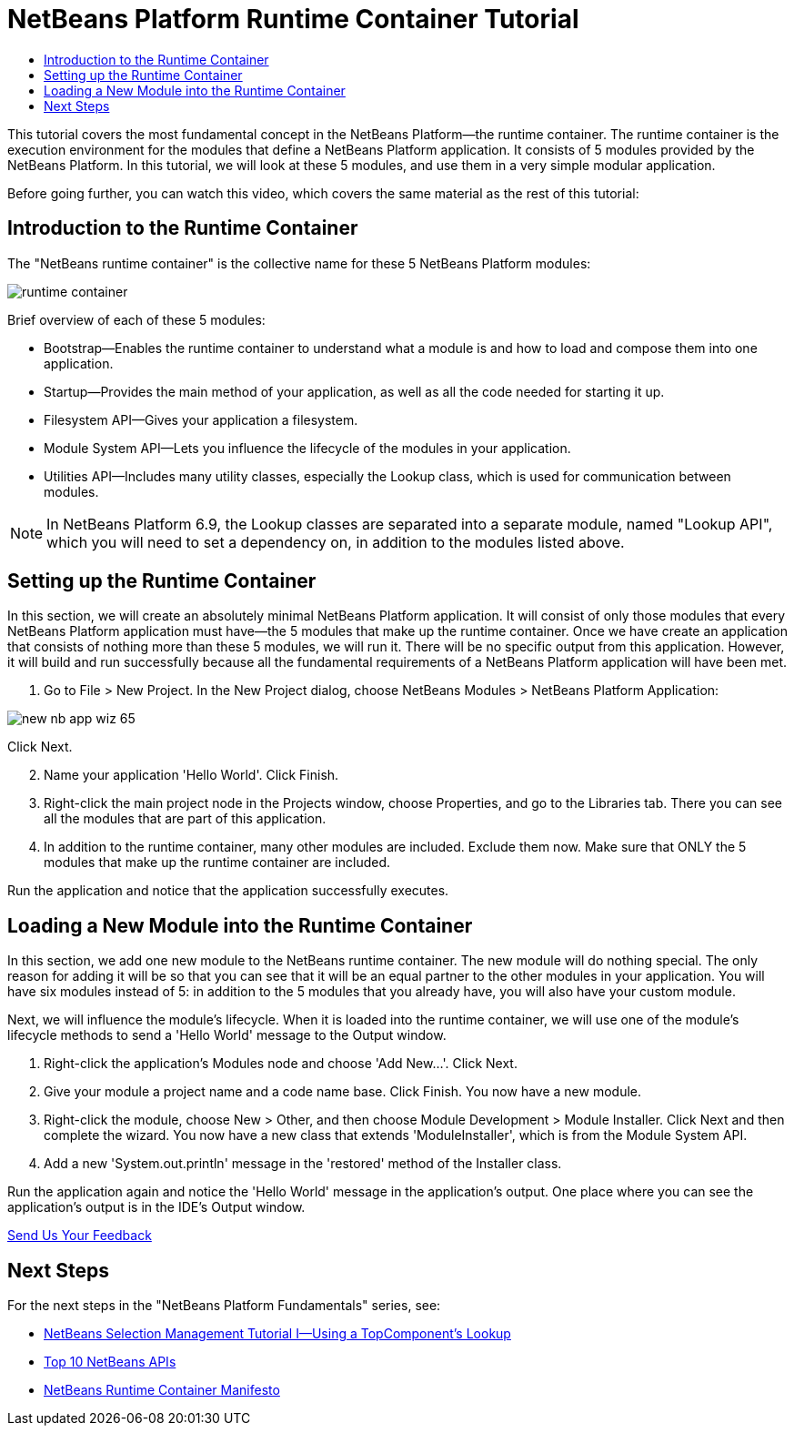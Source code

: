 // 
//     Licensed to the Apache Software Foundation (ASF) under one
//     or more contributor license agreements.  See the NOTICE file
//     distributed with this work for additional information
//     regarding copyright ownership.  The ASF licenses this file
//     to you under the Apache License, Version 2.0 (the
//     "License"); you may not use this file except in compliance
//     with the License.  You may obtain a copy of the License at
// 
//       http://www.apache.org/licenses/LICENSE-2.0
// 
//     Unless required by applicable law or agreed to in writing,
//     software distributed under the License is distributed on an
//     "AS IS" BASIS, WITHOUT WARRANTIES OR CONDITIONS OF ANY
//     KIND, either express or implied.  See the License for the
//     specific language governing permissions and limitations
//     under the License.
//

= NetBeans Platform Runtime Container Tutorial
:jbake-type: platform_tutorial
:jbake-tags: tutorials 
:jbake-status: published
:syntax: true
:source-highlighter: pygments
:toc: left
:toc-title:
:icons: font
:experimental:
:description: NetBeans Platform Runtime Container Tutorial - Apache NetBeans
:keywords: Apache NetBeans Platform, Platform Tutorials, NetBeans Platform Runtime Container Tutorial

This tutorial covers the most fundamental concept in the NetBeans Platform—the runtime container. The runtime container is the execution environment for the modules that define a NetBeans Platform application. It consists of 5 modules provided by the NetBeans Platform. In this tutorial, we will look at these 5 modules, and use them in a very simple modular application.

Before going further, you can watch this video, which covers the same material as the rest of this tutorial:








== Introduction to the Runtime Container

The "NetBeans runtime container" is the collective name for these 5 NetBeans Platform modules:


image::https://platform.netbeans.org/images/tutorials/runtime-container/runtime-container.jpg[]

Brief overview of each of these 5 modules:

* Bootstrap—Enables the runtime container to understand what a module is and how to load and compose them into one application.
* Startup—Provides the main method of your application, as well as all the code needed for starting it up.
* Filesystem API—Gives your application a filesystem.
* Module System API—Lets you influence the lifecycle of the modules in your application.
* Utilities API—Includes many utility classes, especially the Lookup class, which is used for communication between modules.

NOTE:  In NetBeans Platform 6.9, the Lookup classes are separated into a separate module, named "Lookup API", which you will need to set a dependency on, in addition to the modules listed above.


== Setting up the Runtime Container

In this section, we will create an absolutely minimal NetBeans Platform application. It will consist of only those modules that every NetBeans Platform application must have—the 5 modules that make up the runtime container. Once we have create an application that consists of nothing more than these 5 modules, we will run it. There will be no specific output from this application. However, it will build and run successfully because all the fundamental requirements of a NetBeans Platform application will have been met.


[start=1]
1. Go to File > New Project. In the New Project dialog, choose NetBeans Modules > NetBeans Platform Application:


image::https://platform.netbeans.org/images/tutorials/htmleditor/new-nb-app-wiz-65.png[]

Click Next.


[start=2]
1. Name your application 'Hello World'. Click Finish.

[start=3]
1. Right-click the main project node in the Projects window, choose Properties, and go to the Libraries tab. There you can see all the modules that are part of this application.

[start=4]
1. In addition to the runtime container, many other modules are included. Exclude them now. Make sure that ONLY the 5 modules that make up the runtime container are included.

Run the application and notice that the application successfully executes.


== Loading a New Module into the Runtime Container

In this section, we add one new module to the NetBeans runtime container. The new module will do nothing special. The only reason for adding it will be so that you can see that it will be an equal partner to the other modules in your application. You will have six modules instead of 5: in addition to the 5 modules that you already have, you will also have your custom module.

Next, we will influence the module's lifecycle. When it is loaded into the runtime container, we will use one of the module's lifecycle methods to send a 'Hello World' message to the Output window.


[start=1]
1. Right-click the application's Modules node and choose 'Add New...'. Click Next.

[start=2]
1. Give your module a project name and a code name base. Click Finish. You now have a new module.

[start=3]
1. Right-click the module, choose New > Other, and then choose Module Development > Module Installer. Click Next and then complete the wizard. You now have a new class that extends 'ModuleInstaller', which is from the Module System API.

[start=4]
1. Add a new 'System.out.println' message in the 'restored' method of the Installer class.

Run the application again and notice the 'Hello World' message in the application's output. One place where you can see the application's output is in the IDE's Output window. 

link:http://netbeans.apache.org/community/mailing-lists.html[Send Us Your Feedback]



== Next Steps

For the next steps in the "NetBeans Platform Fundamentals" series, see:

*  link:nbm-selection-1.html[NetBeans Selection Management Tutorial I—Using a TopComponent's Lookup]
*  link:nbm-10-top-apis.html[Top 10 NetBeans APIs]
*  link:http://dvbcentral.sourceforge.net/netbeans-runtime.html[NetBeans Runtime Container Manifesto]
